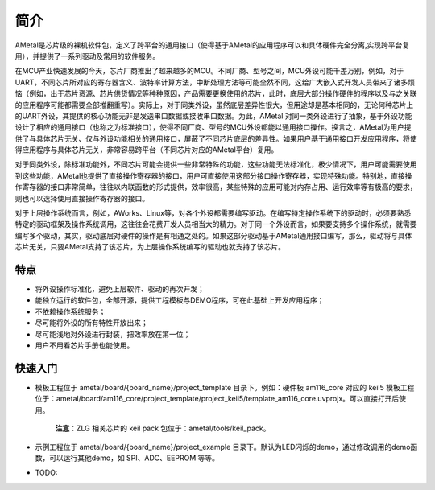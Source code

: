 简介
====

AMetal是芯片级的裸机软件包，定义了跨平台的通用接口（使得基于AMetal的应用程序可以和具体硬件完全分离,实现跨平台复用），并提供了一系列驱动及常用的软件服务。
 
在MCU产业快速发展的今天，芯片厂商推出了越来越多的MCU。不同厂商、型号之间，MCU外设可能千差万别，例如，对于UART，不同芯片所对应的寄存器含义、波特率计算方法，中断处理方法等可能全然不同，这给广大嵌入式开发人员带来了诸多烦恼（例如，出于芯片资源、芯片供货情况等种种原因，产品需要更换使用的芯片，此时，底层大部分操作硬件的程序以及与之关联的应用程序可能都需要全部推翻重写）。实际上，对于同类外设，虽然底层差异性很大，但用途却是基本相同的，无论何种芯片上的UART外设，其提供的核心功能无非是发送串口数据或接收串口数据。为此，AMetal 对同一类外设进行了抽象，基于外设功能设计了相应的通用接口（也称之为标准接口），使得不同厂商、型号的MCU外设都能以通用接口操作。换言之，AMetal为用户提供了与具体芯片无关、仅与外设功能相关的通用接口，屏蔽了不同芯片底层的差异性。如果用户基于通用接口开发应用程序，将使得应用程序与具体芯片无关，非常容易跨平台（不同芯片对应的AMetal平台）复用。

对于同类外设，除标准功能外，不同芯片可能会提供一些非常特殊的功能，这些功能无法标准化，极少情况下，用户可能需要使用到这些功能，AMetal也提供了直接操作寄存器的接口，用户可直接使用这部分接口操作寄存器，实现特殊功能。特别地，直接操作寄存器的接口非常简单，往往以内联函数的形式提供，效率很高，某些特殊的应用可能对内存占用、运行效率等有极高的要求，则也可以选择使用直接操作寄存器的接口。
 
对于上层操作系统而言，例如，AWorks、Linux等，对各个外设都需要编写驱动。在编写特定操作系统下的驱动时，必须要熟悉特定的驱动框架及操作系统调用，这往往会花费开发人员相当大的精力。对于同一个外设而言，如果要支持多个操作系统，就需要编写多个驱动，其实，驱动底层对硬件的操作是有相通之处的。如果这部分驱动基于AMetal通用接口编写，那么，驱动将与具体芯片无关，只要AMetal支持了该芯片，为上层操作系统编写的驱动也就支持了该芯片。
 
特点
------

* 将外设操作标准化，避免上层软件、驱动的再次开发；
* 能独立运行的软件包，全部开源，提供工程模板与DEMO程序，可在此基础上开发应用程序；
* 不依赖操作系统服务；
* 尽可能将外设的所有特性开放出来；
* 尽可能浅地对外设进行封装，把效率放在第一位；
* 用户不用看芯片手册也能使用。

快速入门
----------

* 模板工程位于 ametal/board/{board_name}/project_template 目录下。例如：硬件板 am116_core 对应的 keil5 模板工程位于：ametal/board/am116_core/project_template/project_keil5/template_am116_core.uvprojx。可以直接打开后使用。

    **注意**：ZLG 相关芯片的 keil pack 包位于：ametal/tools/keil_pack。

* 示例工程位于 ametal/board/{board_name}/project_example 目录下。默认为LED闪烁的demo，通过修改调用的demo函数，可以运行其他demo，如 SPI、ADC、EEPROM 等等。

* TODO:
